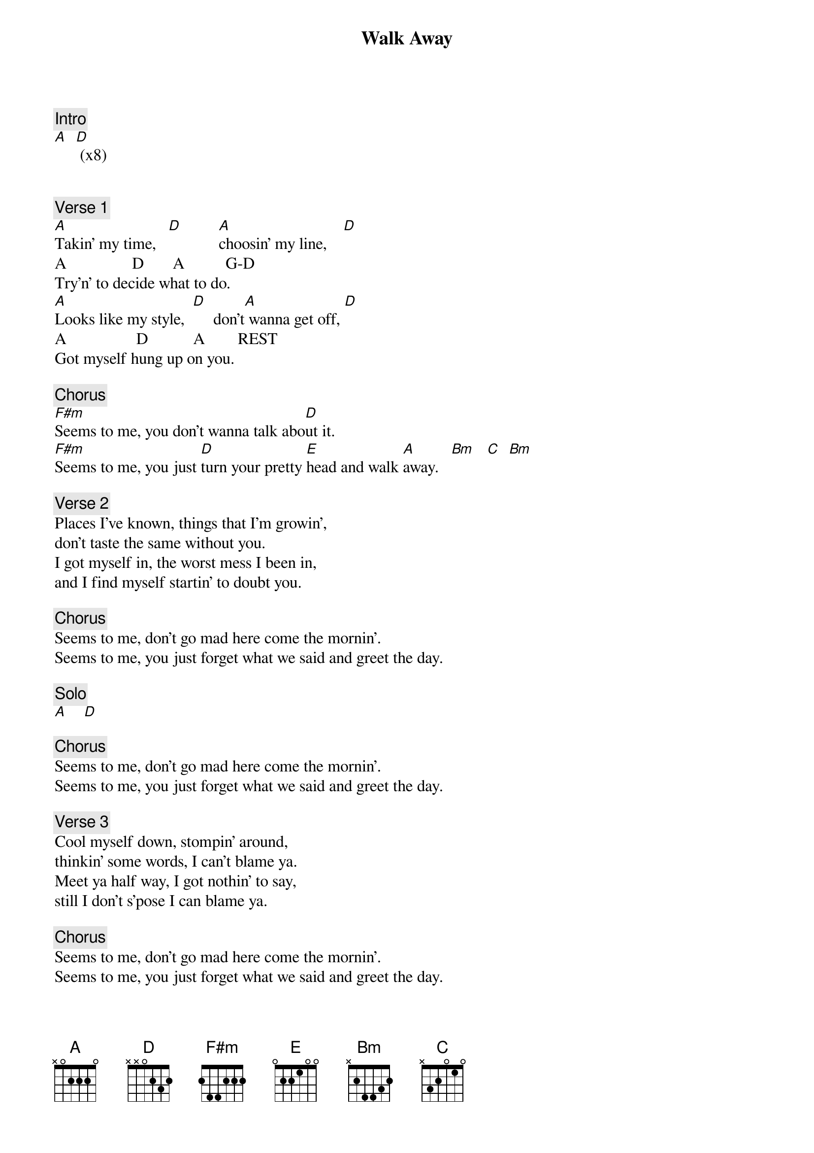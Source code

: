 {title: Walk Away}
{artist: Joe Walsh}
{key: A}

{c: Intro}
[A]  [D] (x8)


{c: Verse 1}
[A]Takin' my time,   [D]         [A]choosin' my line,    [D]
A                D       A          G-D
Try'n' to decide what to do.
[A]Looks like my style,  [D]     don't[A] wanna get off, [D]
A                 D           A        REST
Got myself hung up on you.

{c: Chorus}
[F#m]Seems to me, you don't wanna talk abo[D]ut it.
[F#m]Seems to me, you just [D]turn your pretty [E]head and walk [A]away.   [Bm]   [C]  [Bm]

{c: Verse 2}
Places I've known, things that I'm growin',
don't taste the same without you.
I got myself in, the worst mess I been in,
and I find myself startin' to doubt you.

{c: Chorus}
Seems to me, don't go mad here come the mornin'.
Seems to me, you just forget what we said and greet the day.

{c: Solo}
[A]    [D]

{c: Chorus}
Seems to me, don't go mad here come the mornin'.
Seems to me, you just forget what we said and greet the day.

{c: Verse 3}
Cool myself down, stompin' around,
thinkin' some words, I can't blame ya.
Meet ya half way, I got nothin' to say,
still I don't s'pose I can blame ya.

{c: Chorus}
Seems to me, don't go mad here come the mornin'.
Seems to me, you just forget what we said and greet the day.

{c: Outro Solo}
[A]    [Bm]     [C]     [Bm (x repeat a lot)]

End on 4x repeats of outro chords

